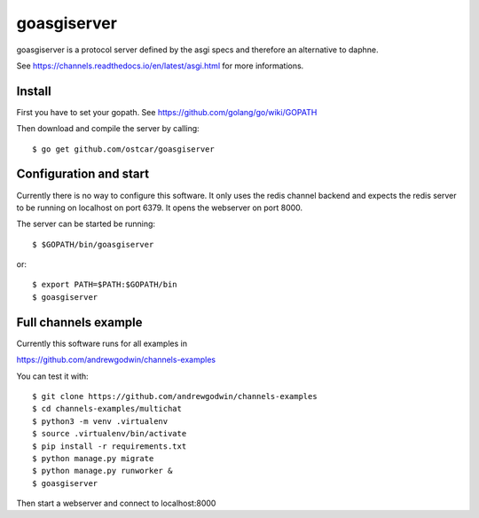 goasgiserver
============

goasgiserver is a protocol server defined by the asgi specs and therefore
an alternative to daphne.

See https://channels.readthedocs.io/en/latest/asgi.html for more informations.


Install
-------

First you have to set your gopath. See https://github.com/golang/go/wiki/GOPATH

Then download and compile the server by calling::

  $ go get github.com/ostcar/goasgiserver


Configuration and start
-----------------------

Currently there is no way to configure this software. It only uses the
redis channel backend and expects the redis server to be running on localhost on
port 6379. It opens the webserver on port 8000.

The server can be started be running::

    $ $GOPATH/bin/goasgiserver

or::

    $ export PATH=$PATH:$GOPATH/bin
    $ goasgiserver


Full channels example
---------------------

Currently this software runs for all examples in

https://github.com/andrewgodwin/channels-examples

You can test it with::

    $ git clone https://github.com/andrewgodwin/channels-examples
    $ cd channels-examples/multichat
    $ python3 -m venv .virtualenv
    $ source .virtualenv/bin/activate
    $ pip install -r requirements.txt
    $ python manage.py migrate
    $ python manage.py runworker &
    $ goasgiserver

Then start a webserver and connect to localhost:8000
